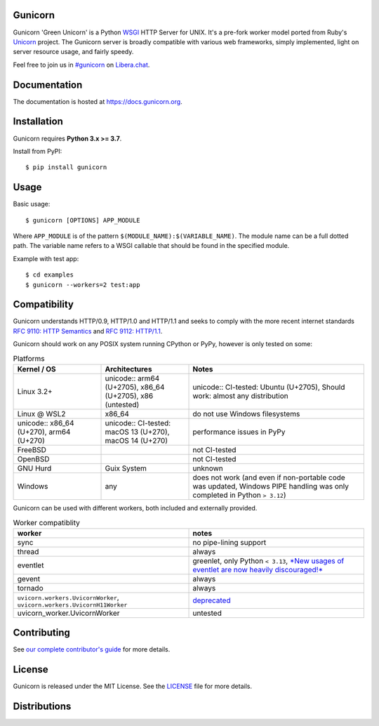 Gunicorn
--------

.. image:: https://img.shields.io/pypi/v/gunicorn.svg?style=flat
    :alt: PyPI version
    :target: https://pypi.python.org/pypi/gunicorn

.. image:: https://img.shields.io/pypi/pyversions/gunicorn.svg
    :alt: Supported Python versions
    :target: https://pypi.python.org/pypi/gunicorn

.. image:: https://github.com/benoitc/gunicorn/actions/workflows/tox.yml/badge.svg
    :alt: Build Status
    :target: https://github.com/benoitc/gunicorn/actions/workflows/tox.yml

.. image:: https://github.com/benoitc/gunicorn/actions/workflows/lint.yml/badge.svg
    :alt: Lint Status
    :target: https://github.com/benoitc/gunicorn/actions/workflows/lint.yml

Gunicorn 'Green Unicorn' is a Python WSGI_ HTTP Server for UNIX. It's a pre-fork
worker model ported from Ruby's Unicorn_ project. The Gunicorn server is broadly
compatible with various web frameworks, simply implemented, light on server
resource usage, and fairly speedy.

Feel free to join us in `#gunicorn`_ on `Libera.chat`_.

Documentation
-------------

The documentation is hosted at https://docs.gunicorn.org.

Installation
------------

Gunicorn requires **Python 3.x >= 3.7**.

Install from PyPI::

    $ pip install gunicorn


Usage
-----

Basic usage::

    $ gunicorn [OPTIONS] APP_MODULE

Where ``APP_MODULE`` is of the pattern ``$(MODULE_NAME):$(VARIABLE_NAME)``. The
module name can be a full dotted path. The variable name refers to a WSGI
callable that should be found in the specified module.

Example with test app::

    $ cd examples
    $ gunicorn --workers=2 test:app

Compatibility
-------------

Gunicorn understands HTTP/0.9, HTTP/1.0 and HTTP/1.1 and seeks to comply with the more recent
internet standards `RFC 9110: HTTP Semantics <https://datatracker.ietf.org/doc/html/rfc9110>`_ and
`RFC 9112: HTTP/1.1 <https://datatracker.ietf.org/doc/html/rfc9112>`_.


Gunicorn should work on any POSIX system running CPython or PyPy, however is only tested on some:

.. list-table:: Platforms
   :widths: 25 25 50
   :header-rows: 1

   * - Kernel / OS
     - Architectures
     - Notes
   * - Linux 3.2+
     - unicode:: arm64 (U+2705), x86_64 (U+2705), x86 (untested)
     - unicode:: CI-tested: Ubuntu (U+2705), Should work: almost any distribution
   * - Linux @ WSL2
     - x86_64
     - do not use Windows filesystems
   * - unicode:: x86_64 (U+270), arm64 (U+270)
     - unicode:: CI-tested: macOS 13 (U+270), macOS 14 (U+270)
     - performance issues in PyPy
   * - FreeBSD
     -
     - not CI-tested
   * - OpenBSD
     -
     - not CI-tested
   * - GNU Hurd
     - Guix System
     - unknown
   * - Windows
     - any
     - does not work (and even if non-portable code was updated, Windows PIPE handling was only completed in Python ``> 3.12``)

Gunicorn can be used with different workers, both included and externally provided.

.. list-table:: Worker compatiblity
   :widths: 50 50
   :header-rows: 1

   * - worker
     - notes
   * - sync
     - no pipe-lining support
   * - thread
     - always
   * - eventlet
     - greenlet, only Python ``< 3.13``, `*New usages of eventlet are now heavily discouraged!* <https://github.com/eventlet/eventlet?tab=readme-ov-file#warning>`_
   * - gevent
     - always
   * - tornado
     - always
   * - ``uvicorn.workers.UvicornWorker``, ``uvicorn.workers.UvicornH11Worker``
     - `deprecated <https://github.com/encode/uvicorn/pull/2302>`_
   * - uvicorn_worker.UvicornWorker
     - untested

Contributing
------------

See `our complete contributor's guide <CONTRIBUTING.md>`_ for more details.


License
-------

Gunicorn is released under the MIT License. See the LICENSE_ file for more
details.

Distributions
-------------

.. image:: https://repology.org/badge/vertical-allrepos/gunicorn.svg?minversion=21.1.0&columns=4&exclude_unsupported=1    :alt: Gunicorn is packaged in 28 repositories
    :target: https://repology.org/project/gunicorn/information

.. _Unicorn: https://bogomips.org/unicorn/
.. _`#gunicorn`: https://web.libera.chat/?channels=#gunicorn
.. _`Libera.chat`: https://libera.chat/
.. _LICENSE: https://github.com/benoitc/gunicorn/blob/master/LICENSE
.. _WSGI: https://peps.python.org/pep-0333/
